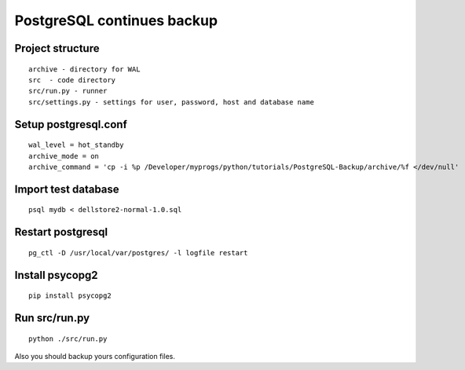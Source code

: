 PostgreSQL continues backup
==============================================

Project structure
----------------------------------------------
::

    archive - directory for WAL
    src  - code directory
    src/run.py - runner
    src/settings.py - settings for user, password, host and database name

Setup postgresql.conf
-----------------------------------------------
::

    wal_level = hot_standby
    archive_mode = on
    archive_command = 'cp -i %p /Developer/myprogs/python/tutorials/PostgreSQL-Backup/archive/%f </dev/null'

Import test database
-----------------------------------------------
::

    psql mydb < dellstore2-normal-1.0.sql

Restart postgresql
-----------------------------------------------
::

    pg_ctl -D /usr/local/var/postgres/ -l logfile restart

Install psycopg2
-----------------------------------------------
::

    pip install psycopg2

Run src/run.py
-----------------------------------------------
::

    python ./src/run.py


Also you should backup yours configuration files.